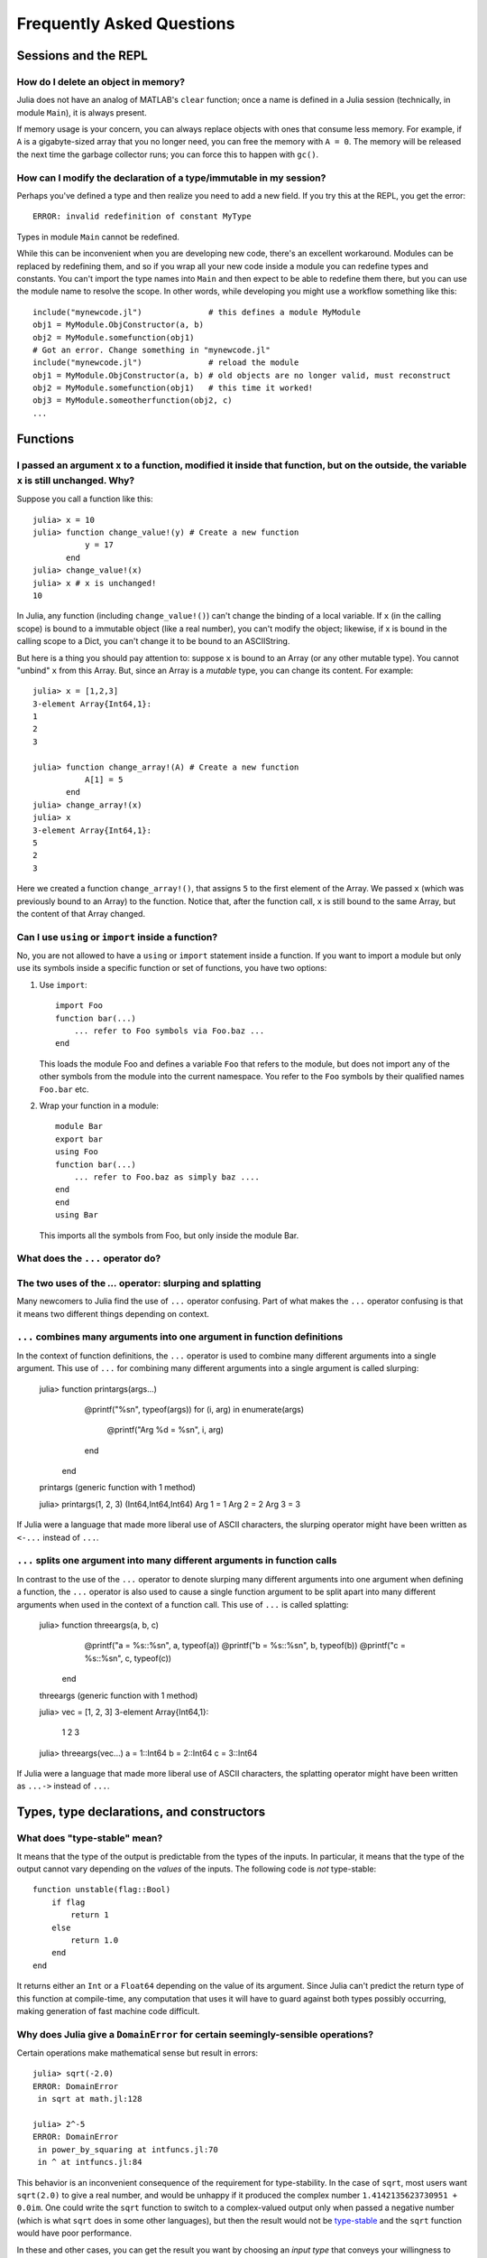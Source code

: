 .. _man-faq:

****************************
 Frequently Asked Questions
****************************

Sessions and the REPL
---------------------

How do I delete an object in memory?
~~~~~~~~~~~~~~~~~~~~~~~~~~~~~~~~~~~~

Julia does not have an analog of MATLAB's ``clear`` function; once a
name is defined in a Julia session (technically, in module ``Main``),
it is always present.

If memory usage is your concern, you can always replace objects with
ones that consume less memory.  For example, if ``A`` is a
gigabyte-sized array that you no longer need, you can free the memory
with ``A = 0``.  The memory will be released the next time the garbage
collector runs; you can force this to happen with ``gc()``.

How can I modify the declaration of a type/immutable in my session?
~~~~~~~~~~~~~~~~~~~~~~~~~~~~~~~~~~~~~~~~~~~~~~~~~~~~~~~~~~~~~~~~~~~

Perhaps you've defined a type and then realize you need to add a
new field.  If you try this at the REPL, you get the error::

    ERROR: invalid redefinition of constant MyType

Types in module ``Main`` cannot be redefined.

While this can be inconvenient when you are developing new code,
there's an excellent workaround.  Modules can be replaced by
redefining them, and so if you wrap all your new code inside a module
you can redefine types and constants.  You can't import the type names
into ``Main`` and then expect to be able to redefine them there, but
you can use the module name to resolve the scope.  In other words,
while developing you might use a workflow something like this::

    include("mynewcode.jl")              # this defines a module MyModule
    obj1 = MyModule.ObjConstructor(a, b)
    obj2 = MyModule.somefunction(obj1)
    # Got an error. Change something in "mynewcode.jl"
    include("mynewcode.jl")              # reload the module
    obj1 = MyModule.ObjConstructor(a, b) # old objects are no longer valid, must reconstruct
    obj2 = MyModule.somefunction(obj1)   # this time it worked!
    obj3 = MyModule.someotherfunction(obj2, c)
    ...

Functions
---------

I passed an argument ``x`` to a function, modified it inside that function, but on the outside, the variable ``x`` is still unchanged. Why?
~~~~~~~~~~~~~~~~~~~~~~~~~~~~~~~~~~~~~~~~~~~~~~~~~~~~~~~~~~~~~~~~~~~~~~~~~~~~~~~~~~~~~~~~~~~~~~~~~~~~~~~~~~~~~~~~~~~~~~~~~~~~~~~~~~~~~~~~~~~

Suppose you call a function like this::

	julia> x = 10
	julia> function change_value!(y) # Create a new function
	           y = 17
	       end
	julia> change_value!(x)
	julia> x # x is unchanged!
	10

In Julia, any function (including ``change_value!()``) can't change the binding of a local variable. If ``x`` (in the calling scope) is bound to a immutable object (like a real number), you can't modify the object; likewise, if x is bound in the calling scope to a Dict, you can't change it to be bound to an ASCIIString.

But here is a thing you should pay attention to: suppose ``x`` is bound to an Array (or any other mutable type). You cannot "unbind" ``x`` from this Array. But, since an Array is a *mutable* type, you can change its content. For example::

	julia> x = [1,2,3]
	3-element Array{Int64,1}:
	1
	2
	3

	julia> function change_array!(A) # Create a new function
	           A[1] = 5
	       end
	julia> change_array!(x)
	julia> x
	3-element Array{Int64,1}:
	5
	2
	3

Here we created a function ``change_array!()``, that assigns ``5`` to the first element of the Array. We passed ``x`` (which was previously bound to an Array) to the function. Notice that, after the function call, ``x`` is still bound to the same Array, but the content of that Array changed.


Can I use ``using`` or ``import`` inside a function?
~~~~~~~~~~~~~~~~~~~~~~~~~~~~~~~~~~~~~~~~~~~~~~~~~~~~~~~~~

No, you are not allowed to have a ``using`` or ``import`` statement inside
a function.  If you want to import a module but only use its symbols
inside a specific function or set of functions, you have two options:

1.  Use ``import``::

        import Foo
        function bar(...)
            ... refer to Foo symbols via Foo.baz ...
        end


    This loads the module Foo and defines a variable ``Foo`` that refers
    to the module, but does not import any of the other symbols from the
    module into the current namespace.  You refer to the ``Foo`` symbols by
    their qualified names ``Foo.bar`` etc.


2.  Wrap your function in a module::

        module Bar
        export bar
        using Foo
        function bar(...)
            ... refer to Foo.baz as simply baz ....
        end
        end
        using Bar

    This imports all the symbols from Foo, but only inside the module Bar.

.. _man-slurping-splatting:

What does the ``...`` operator do?
~~~~~~~~~~~~~~~~~~~~~~~~~~~~~~~~~~

The two uses of the `...` operator: slurping and splatting
~~~~~~~~~~~~~~~~~~~~~~~~~~~~~~~~~~~~~~~~~~~~~~~~~~~~~~~~~~

Many newcomers to Julia find the use of ``...`` operator confusing. Part of
what makes the ``...`` operator confusing is that it means two different things
depending on context.

``...`` combines many arguments into one argument in function definitions
~~~~~~~~~~~~~~~~~~~~~~~~~~~~~~~~~~~~~~~~~~~~~~~~~~~~~~~~~~~~~~~~~~~~~~~

In the context of function definitions, the ``...`` operator is used to combine
many different arguments into a single argument. This use of ``...`` for
combining many different arguments into a single argument is called slurping:

    julia> function printargs(args...)
               @printf("%s\n", typeof(args))
               for (i, arg) in enumerate(args)
                   @printf("Arg %d = %s\n", i, arg)
               end
           end
    printargs (generic function with 1 method)

    julia> printargs(1, 2, 3)
    (Int64,Int64,Int64)
    Arg 1 = 1
    Arg 2 = 2
    Arg 3 = 3

If Julia were a language that made more liberal use of ASCII characters, the
slurping operator might have been written as ``<-...`` instead of ``...``.

``...`` splits one argument into many different arguments in function calls
~~~~~~~~~~~~~~~~~~~~~~~~~~~~~~~~~~~~~~~~~~~~~~~~~~~~~~~~~~~~~~~~~~~~~~~~~~~

In contrast to the use of the ``...`` operator to denote slurping many
different arguments into one argument when defining a function, the ``...``
operator is also used to cause a single function argument to be split apart
into many different arguments when used in the context of a function call. This
use of ``...`` is called splatting:

    julia> function threeargs(a, b, c)
               @printf("a = %s::%s\n", a, typeof(a))
               @printf("b = %s::%s\n", b, typeof(b))
               @printf("c = %s::%s\n", c, typeof(c))
           end
    threeargs (generic function with 1 method)

    julia> vec = [1, 2, 3]
    3-element Array{Int64,1}:
     1
     2
     3

    julia> threeargs(vec...)
    a = 1::Int64
    b = 2::Int64
    c = 3::Int64

If Julia were a language that made more liberal use of ASCII characters,
the splatting operator might have been written as ``...->`` instead of ``...``.

Types, type declarations, and constructors
------------------------------------------

.. _man-type-stable:

What does "type-stable" mean?
~~~~~~~~~~~~~~~~~~~~~~~~~~~~~

It means that the type of the output is predictable from the types
of the inputs.  In particular, it means that the type of the output
cannot vary depending on the *values* of the inputs. The following
code is *not* type-stable::

    function unstable(flag::Bool)
        if flag
            return 1
        else
            return 1.0
        end
    end

It returns either an ``Int`` or a ``Float64`` depending on the value of its
argument. Since Julia can't predict the return type of this function at
compile-time, any computation that uses it will have to guard against both
types possibly occurring, making generation of fast machine code difficult.

.. _man-domain-error:

Why does Julia give a ``DomainError`` for certain seemingly-sensible operations?
~~~~~~~~~~~~~~~~~~~~~~~~~~~~~~~~~~~~~~~~~~~~~~~~~~~~~~~~~~~~~~~~~~~~~~~~~~~~~~~~

Certain operations make mathematical sense but result in errors::

    julia> sqrt(-2.0)
    ERROR: DomainError
     in sqrt at math.jl:128

    julia> 2^-5
    ERROR: DomainError
     in power_by_squaring at intfuncs.jl:70
     in ^ at intfuncs.jl:84

This behavior is an inconvenient consequence of the requirement for
type-stability.  In the case of ``sqrt``, most users want
``sqrt(2.0)`` to give a real number, and would be unhappy if it
produced the complex number ``1.4142135623730951 + 0.0im``.  One could
write the ``sqrt`` function to switch to a complex-valued output only
when passed a negative number (which is what ``sqrt`` does in some
other languages), but then the result would not be `type-stable
<#man-type-stable>`_ and the ``sqrt`` function would have poor
performance.

In these and other cases, you can get the result you want by choosing
an *input type* that conveys your willingness to accept an *output type* in
which the result can be represented::

    julia> sqrt(-2.0+0im)
    0.0 + 1.4142135623730951im

    julia> 2.0^-5
    0.03125


Why does Julia use native machine integer arithmetic?
~~~~~~~~~~~~~~~~~~~~~~~~~~~~~~~~~~~~~~~~~~~~~~~~~~~~~

Julia uses machine arithmetic for integer computations. This means that the range of ``Int`` values is bounded and wraps around at either end so that adding, subtracting and multiplying integers can overflow or underflow, leading to some results that can be unsettling at first::

    julia> typemax(Int)
    9223372036854775807

    julia> ans+1
    -9223372036854775808

    julia> -ans
    -9223372036854775808

    julia> 2*ans
    0

Clearly, this is far from the way mathematical integers behave, and you might
think it less than ideal for a high-level programming language to expose this
to the user. For numerical work where efficiency and transparency are at a
premium, however, the alternatives are worse.

One alternative to consider would be to check each integer operation for
overflow and promote results to bigger integer types such as ``Int128`` or
``BigInt`` in the case of overflow. Unfortunately, this introduces major
overhead on every integer operation (think incrementing a loop counter) – it
requires emitting code to perform run-time overflow checks after arithmetic
instructions and branches to handle potential overflows. Worse still, this
would cause every computation involving integers to be type-unstable. As we
mentioned above, `type-stability is crucial <#man-type-stable>`_ for effective
generation of efficient code. If you can't count on the results of integer
operations being integers, it's impossible to generate fast, simple code the
way C and Fortran compilers do.

A variation on this approach, which avoids the appearance of type instability is to merge the ``Int`` and ``BigInt`` types into a single hybrid integer type, that internally changes representation when a result no longer fits into the size of a machine integer. While this superficially avoids type-instability at the level of Julia code, it just sweeps the problem under the rug by foisting all of the same difficulties onto the C code implementing this hybrid integer type. This approach *can* be made to work and can even be made quite fast in many cases, but has several drawbacks. One problem is that the in-memory representation of integers and arrays of integers no longer match the natural representation used by C, Fortran and other languages with native machine integers. Thus, to interoperate with those languages, we would ultimately need to introduce native integer types anyway. Any unbounded representation of integers cannot have a fixed number of bits, and thus cannot be stored inline in an array with fixed-size slots – large integer values will always require separate heap-allocated storage. And of course, no matter how clever a hybrid integer implementation one uses, there are always performance traps – situations where performance degrades unexpectedly. Complex representation, lack of interoperability with C and Fortran, the inability to represent integer arrays without additional heap storage, and unpredictable performance characteristics make even the cleverest hybrid integer implementations a poor choice for high-performance numerical work.

An alternative to using hybrid integers or promoting to BigInts is to use
saturating integer arithmetic, where adding to the largest integer value
leaves it unchanged and likewise for subtracting from the smallest integer
value. This is precisely what Matlab™ does::

    >> int64(9223372036854775807)

    ans =

      9223372036854775807

    >> int64(9223372036854775807) + 1

    ans =

      9223372036854775807

    >> int64(-9223372036854775808)

    ans =

     -9223372036854775808

    >> int64(-9223372036854775808) - 1

    ans =

     -9223372036854775808

At first blush, this seems reasonable enough since 9223372036854775807 is much closer to 9223372036854775808 than -9223372036854775808 is and integers are still represented with a fixed size in a natural way that is compatible with C and Fortran. Saturated integer arithmetic, however, is deeply problematic. The first and most obvious issue is that this is not the way machine integer arithmetic works, so implementing saturated operations requires emitting instructions after each machine integer operation to check for underflow or overflow and replace the result with ``typemin(Int)`` or ``typemax(Int)`` as appropriate. This alone expands each integer operation from a single, fast instruction into half a dozen instructions, probably including branches. Ouch. But it gets worse – saturating integer arithmetic isn't associative. Consider this Matlab computation::

    >> n = int64(2)^62
    4611686018427387904

    >> n + (n - 1)
    9223372036854775807

    >> (n + n) - 1
    9223372036854775806

This makes it hard to write many basic integer algorithms since a lot of
common techniques depend on the fact that machine addition with overflow *is*
associative. Consider finding the midpoint between integer values ``lo`` and
``hi`` in Julia using the expression ``(lo + hi) >>> 1``::

    julia> n = 2^62
    4611686018427387904

    julia> (n + 2n) >>> 1
    6917529027641081856

See? No problem. That's the correct midpoint between 2^62 and 2^63, despite
the fact that ``n + 2n`` is -4611686018427387904. Now try it in Matlab::

    >> (n + 2*n)/2

    ans =

      4611686018427387904

Oops. Adding a ``>>>`` operator to Matlab wouldn't help, because saturation
that occurs when adding ``n`` and ``2n`` has already destroyed the information
necessary to compute the correct midpoint.

Not only is lack of associativity unfortunate for programmers who cannot rely
it for techniques like this, but it also defeats almost anything compilers
might want to do to optimize integer arithmetic. For example, since Julia
integers use normal machine integer arithmetic, LLVM is free to aggressively
optimize simple little functions like ``f(k) = 5k-1``. The machine code for
this function is just this::

    julia> code_native(f,(Int,))
        .section    __TEXT,__text,regular,pure_instructions
    Filename: none
    Source line: 1
        push    RBP
        mov RBP, RSP
    Source line: 1
        lea RAX, QWORD PTR [RDI + 4*RDI - 1]
        pop RBP
        ret

The actual body of the function is a single ``lea`` instruction, which
computes the integer multiply and add at once. This is even more beneficial
when ``f`` gets inlined into another function::

    julia> function g(k,n)
             for i = 1:n
               k = f(k)
             end
             return k
           end
    g (generic function with 2 methods)

    julia> code_native(g,(Int,Int))
        .section    __TEXT,__text,regular,pure_instructions
    Filename: none
    Source line: 3
        push    RBP
        mov RBP, RSP
        test    RSI, RSI
        jle 22
        mov EAX, 1
    Source line: 3
        lea RDI, QWORD PTR [RDI + 4*RDI - 1]
        inc RAX
        cmp RAX, RSI
    Source line: 2
        jle -17
    Source line: 5
        mov RAX, RDI
        pop RBP
        ret

Since the call to ``f`` gets inlined, the loop body ends up being just a
single ``lea`` instruction. Next, consider what happens if we make the number
of loop iterations fixed::

    julia> function g(k)
             for i = 1:10
               k = f(k)
             end
             return k
           end
    g (generic function with 2 methods)

    julia> code_native(g,(Int,))
        .section    __TEXT,__text,regular,pure_instructions
    Filename: none
    Source line: 3
        push    RBP
        mov RBP, RSP
    Source line: 3
        imul    RAX, RDI, 9765625
        add RAX, -2441406
    Source line: 5
        pop RBP
        ret

Because the compiler knows that integer addition and multiplication are
associative and that multiplication distributes over addition – neither of
which is true of saturating arithmetic – it can optimize the entire loop down
to just a multiply and an add. Saturated arithmetic completely defeats this
kind of optimization since associativity and distributivity can fail at each
loop iteration, causing different outcomes depending on which iteration the
failure occurs in. The compiler can unroll the loop, but it cannot
algebraically reduce multiple operations into fewer equivalent operations.

Saturated integer arithmetic is just one example of a really poor choice of
language semantics that completely prevents effective performance
optimization. There are many things that are difficult about C programming,
but integer overflow is *not* one of them – especially on 64-bit systems. If
my integers really might get bigger than 2^63-1, I can easily predict that. Am
I looping over a number of actual things that are stored in the computer? Then
it's not going to get that big. This is guaranteed, since I don't have that
much memory. Am I counting things that occur in the real world? Unless they're
grains of sand or atoms in the universe, 2^63-1 is going to be plenty big. Am
I computing a factorial? Then sure, they might get that big – I should use a
``BigInt``. See? Easy to distinguish.


.. _man-abstract-fields:

How do "abstract" or ambiguous fields in types interact with the compiler?
~~~~~~~~~~~~~~~~~~~~~~~~~~~~~~~~~~~~~~~~~~~~~~~~~~~~~~~~~~~~~~~~~~~~~~~~~~
Types can be declared without specifying the types of their fields:

.. doctest::

    julia> type MyAmbiguousType
               a
           end

This allows ``a`` to be of any type. This can often be useful, but it
does have a downside: for objects of type ``MyAmbiguousType``, the
compiler will not be able to generate high-performance code.  The
reason is that the compiler uses the types of objects, not their
values, to determine how to build code. Unfortunately, very little can
be inferred about an object of type ``MyAmbiguousType``:

.. doctest::

    julia> b = MyAmbiguousType("Hello")
    MyAmbiguousType("Hello")

    julia> c = MyAmbiguousType(17)
    MyAmbiguousType(17)

    julia> typeof(b)
    MyAmbiguousType (constructor with 1 method)

    julia> typeof(c)
    MyAmbiguousType (constructor with 1 method)

``b`` and ``c`` have the same type, yet their underlying
representation of data in memory is very different. Even if you stored
just numeric values in field ``a``, the fact that the memory
representation of a ``Uint8`` differs from a ``Float64`` also means
that the CPU needs to handle them using two different kinds of
instructions.  Since the required information is not available in the
type, such decisions have to be made at run-time. This slows
performance.

You can do better by declaring the type of ``a``. Here, we are focused
on the case where ``a`` might be any one of several types, in which
case the natural solution is to use parameters. For example:

.. doctest::

    julia> type MyType{T<:FloatingPoint}
             a::T
           end

This is a better choice than

.. doctest::

    julia> type MyStillAmbiguousType
             a::FloatingPoint
           end

because the first version specifies the type of ``a`` from the type of
the wrapper object.  For example:

.. doctest::

    julia> m = MyType(3.2)
    MyType{Float64}(3.2)

    julia> t = MyStillAmbiguousType(3.2)
    MyStillAmbiguousType(3.2)

    julia> typeof(m)
    MyType{Float64} (constructor with 1 method)

    julia> typeof(t)
    MyStillAmbiguousType (constructor with 2 methods)

The type of field ``a`` can be readily determined from the type of
``m``, but not from the type of ``t``.  Indeed, in ``t`` it's possible
to change the type of field ``a``:

.. doctest::

    julia> typeof(t.a)
    Float64

    julia> t.a = 4.5f0
    4.5f0

    julia> typeof(t.a)
    Float32

In contrast, once ``m`` is constructed, the type of ``m.a`` cannot
change:

.. doctest::

    julia> m.a = 4.5f0
    4.5

    julia> typeof(m.a)
    Float64

The fact that the type of ``m.a`` is known from ``m``'s type---coupled
with the fact that its type cannot change mid-function---allows the
compiler to generate highly-optimized code for objects like ``m`` but
not for objects like ``t``.

Of course, all of this is true only if we construct ``m`` with a
concrete type.  We can break this by explicitly constructing it with
an abstract type:

.. doctest::

    julia> m = MyType{FloatingPoint}(3.2)
    MyType{FloatingPoint}(3.2)

    julia> typeof(m.a)
    Float64

    julia> m.a = 4.5f0
    4.5f0

    julia> typeof(m.a)
    Float32

For all practical purposes, such objects behave identically to those
of ``MyStillAmbiguousType``.

It's quite instructive to compare the sheer amount code generated for
a simple function
::

    func(m::MyType) = m.a+1

using
::

    code_llvm(func,(MyType{Float64},))
    code_llvm(func,(MyType{FloatingPoint},))
    code_llvm(func,(MyType,))

For reasons of length the results are not shown here, but you may wish
to try this yourself. Because the type is fully-specified in the first
case, the compiler doesn't need to generate any code to resolve the
type at run-time.  This results in shorter and faster code.


.. _man-abstract-container-type:

How should I declare "abstract container type" fields?
~~~~~~~~~~~~~~~~~~~~~~~~~~~~~~~~~~~~~~~~~~~~~~~~~~~~~~

The same best practices that apply in the `previous section
<#man-abstract-fields>`_ also work for container types:

.. doctest::

    julia> type MySimpleContainer{A<:AbstractVector}
             a::A
           end

    julia> type MyAmbiguousContainer{T}
             a::AbstractVector{T}
           end

For example:

.. doctest::

    julia> c = MySimpleContainer(1:3);

    julia> typeof(c)
    MySimpleContainer{UnitRange{Int64}} (constructor with 1 method)

    julia> c = MySimpleContainer([1:3]);

    julia> typeof(c)
    MySimpleContainer{Array{Int64,1}} (constructor with 1 method)

    julia> b = MyAmbiguousContainer(1:3);

    julia> typeof(b)
    MyAmbiguousContainer{Int64} (constructor with 1 method)

    julia> b = MyAmbiguousContainer([1:3]);

    julia> typeof(b)
    MyAmbiguousContainer{Int64} (constructor with 1 method)

For ``MySimpleContainer``, the object is fully-specified by its type
and parameters, so the compiler can generate optimized functions. In
most instances, this will probably suffice.

While the compiler can now do its job perfectly well, there are cases
where *you* might wish that your code could do different things
depending on the *element type* of ``a``.  Usually the best way to
achieve this is to wrap your specific operation (here, ``foo``) in a
separate function::

    function sumfoo(c::MySimpleContainer)
        s = 0
	for x in c.a
	    s += foo(x)
	end
	s
    end

    foo(x::Integer) = x
    foo(x::FloatingPoint) = round(x)

This keeps things simple, while allowing the compiler to generate
optimized code in all cases.

However, there are cases where you may need to declare different
versions of the outer function for different element types of
``a``. You could do it like this::

    function myfun{T<:FloatingPoint}(c::MySimpleContainer{Vector{T}})
        ...
    end
    function myfun{T<:Integer}(c::MySimpleContainer{Vector{T}})
        ...
    end

This works fine for ``Vector{T}``, but we'd also have to write
explicit versions for ``UnitRange{T}`` or other abstract types. To
prevent such tedium, you can use two parameters in the declaration of
``MyContainer``::

    type MyContainer{T, A<:AbstractVector}
        a::A
    end
    MyContainer(v::AbstractVector) = MyContainer{eltype(v), typeof(v)}(v)

    julia> b = MyContainer(1.3:5);

    julia> typeof(b)
    MyContainer{Float64,UnitRange{Float64}}

Note the somewhat surprising fact that ``T`` doesn't appear in the
declaration of field ``a``, a point that we'll return to in a moment.
With this approach, one can write functions such as::

    function myfunc{T<:Integer, A<:AbstractArray}(c::MyContainer{T,A})
        return c.a[1]+1
    end
    # Note: because we can only define MyContainer for
    # A<:AbstractArray, and any unspecified parameters are arbitrary,
    # the previous could have been written more succinctly as
    #     function myfunc{T<:Integer}(c::MyContainer{T})

    function myfunc{T<:FloatingPoint}(c::MyContainer{T})
        return c.a[1]+2
    end

    function myfunc{T<:Integer}(c::MyContainer{T,Vector{T}})
        return c.a[1]+3
    end

    julia> myfunc(MyContainer(1:3))
    2

    julia> myfunc(MyContainer(1.0:3))
    3.0

    julia> myfunc(MyContainer([1:3]))
    4

As you can see, with this approach it's possible to specialize on both
the element type ``T`` and the array type ``A``.

However, there's one remaining hole: we haven't enforced that ``A``
has element type ``T``, so it's perfectly possible to construct an
object like this::

  julia> b = MyContainer{Int64, UnitRange{Float64}}(1.3:5);

  julia> typeof(b)
  MyContainer{Int64,UnitRange{Float64}}

To prevent this, we can add an inner constructor::

    type MyBetterContainer{T<:Real, A<:AbstractVector}
        a::A

        MyBetterContainer(v::AbstractVector{T}) = new(v)
    end
    MyBetterContainer(v::AbstractVector) = MyBetterContainer{eltype(v),typeof(v)}(v)


    julia> b = MyBetterContainer(1.3:5);

    julia> typeof(b)
    MyBetterContainer{Float64,UnitRange{Float64}}

    julia> b = MyBetterContainer{Int64, UnitRange{Float64}}(1.3:5);
    ERROR: no method MyBetterContainer(UnitRange{Float64},)

The inner constructor requires that the element type of ``A`` be ``T``.

Nothingness and missing values
------------------------------

How does "null" or "nothingness" work in Julia?
~~~~~~~~~~~~~~~~~~~~~~~~~~~~~~~~~~~~~~~~~~~~~~~

Unlike many languages (for example, C and Java), Julia does not have a
"null" value. When a reference (variable, object field, or array element)
is uninitialized, accessing it will immediately throw an error. This
situation can be detected using the ``isdefined`` function.

Some functions are used only for their side effects, and do not need to
return a value. In these cases, the convention is to return the value
``nothing``, which is just a singleton object of type ``Nothing``. This
is an ordinary type with no fields; there is nothing special about it
except for this convention, and that the REPL does not print anything
for it. Some language constructs that would not otherwise have a value
also yield ``nothing``, for example ``if false; end``.

Note that ``Nothing`` (uppercase) is the type of ``nothing``, and should
only be used in a context where a type is required (e.g. a declaration).

You may occasionally see ``None``, which is quite different. It is the
empty (or "bottom") type, a type with no values and no subtypes (except
itself). You will generally not need to use this type.

The empty tuple (``()``) is another form of nothingness. But, it should not
really be thought of as nothing but rather a tuple of zero values.

Julia Releases
----------------

Do I want to use a release, beta, or nightly version of Julia?
~~~~~~~~~~~~~~~~~~~~~~~~~~~~~~~~~~~~~~~~~~~~~~~~~~~~~~~~~~~~~~

You may prefer the release version of Julia if you are looking for a stable code base. Releases generally occur every 6 months, giving you a stable platform for writing code.

You may prefer the beta version of Julia if you don't mind being slightly behind the latest bugfixes and changes, but find the slightly faster rate of changes more appealing. Additionally, these binaries are tested before they are published to ensure they are fully functional.

You may prefer the nightly version of Julia if you want to take advantage of the latest updates to the language, and don't mind if the version available today occasionally doesn't actually work.

Finally, you may also consider building Julia from source for yourself. This option is mainly for those individuals who are comfortable at the command line, or interested in learning. If this describes you, you may also be interested in reading our `guidelines for contributing`__.

__ https://github.com/JuliaLang/julia/blob/master/CONTRIBUTING.md

Links to each of these download types can be found on the download page at http://julialang.org/downloads/. Note that not all versions of Julia are available for all platforms.

When are deprecated functions removed?
~~~~~~~~~~~~~~~~~~~~~~~~~~~~~~~~~~~~~~

Deprecated functions are removed after the subsequent release. For example, functions marked as deprecated in the 0.1 release will not be available starting with the 0.2 release.

Developing Julia
----------------

How do I debug julia's C code? (running the julia REPL from within a debugger like gdb)
~~~~~~~~~~~~~~~~~~~~~~~~~~~~~~~~~~~~~~~~~~~~~~~~~~~~~~~~~~~~~~~~~~~~~~~~~~~~~~~~~~~~~~~

First, you should build the debug version of julia with ``make
debug``.  Below, lines starting with ``(gdb)`` mean things you should
type at the gdb prompt.

From the shell
^^^^^^^^^^^^^^

The main challenge is that Julia and gdb each need to have their own
terminal, to allow you to interact with them both.  One approach is to
use gdb's ``attach`` functionality to debug an already-running julia
session.  However, on many systems you'll need root access to get this
to work. What follows is a method that can be implemented with just
user-level permissions.

The first time you do this, you'll need to define a script, here
called ``oterm``, containing the following lines::

    ps
    sleep 600000

Make it executable with ``chmod +x oterm``.

Now:

- From a shell (called shell 1), type ``xterm -e oterm &``. You'll see
  a new window pop up; this will be called terminal 2.

- From within shell 1, ``gdb julia-debug``. You can find this
  executable within ``julia/usr/bin``.

- From within shell 1, ``(gdb) tty /dev/pts/#`` where ``#`` is the
  number shown after ``pts/`` in terminal 2.

- From within shell 1, ``(gdb) run``

- From within terminal 2, issue any preparatory commands in Julia that
  you need to get to the step you want to debug

- From within shell 1, hit Ctrl-C

- From within shell 1, insert your breakpoint, e.g., ``(gdb) b codegen.cpp:2244``
- From within shell 1, ``(gdb) c`` to resume execution of julia

- From within terminal 2, issue the command that you want to
  debug. Shell 1 will stop at your breakpoint.


Within emacs
^^^^^^^^^^^^

- ``M-x gdb``, then enter ``julia-debug`` (this is easiest from
  within julia/usr/bin, or you can specify the full path)

- ``(gdb) run``

- Now you'll see the Julia prompt. Run any commands in Julia you need
  to get to the step you want to debug.

- Under emacs' "Signals" menu choose BREAK---this will return you to the ``(gdb)`` prompt

- Set a breakpoint, e.g., ``(gdb) b codegen.cpp:2244``

- Go back to the Julia prompt via ``(gdb) c``

- Execute the Julia command you want to see running.

